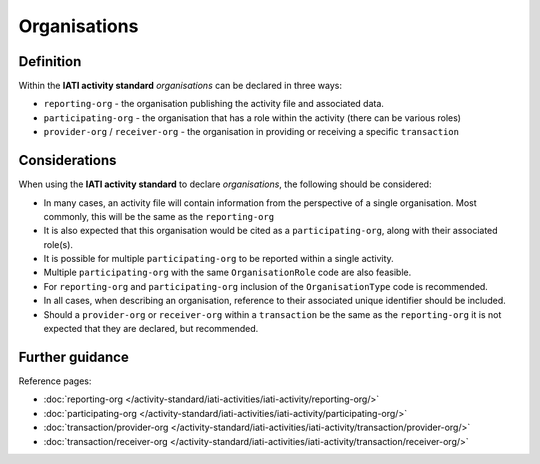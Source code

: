Organisations
=============

Definition
----------
Within the **IATI activity standard** *organisations* can be declared in three ways:

* ``reporting-org`` - the organisation publishing the activity file and associated data. 
* ``participating-org`` - the organisation that has a role within the activity (there can be various roles)
* ``provider-org`` / ``receiver-org`` - the organisation in providing or receiving a specific ``transaction``


Considerations
--------------
When using the **IATI activity standard** to declare *organisations*, the following should be considered:

* In many cases, an activity file will contain information from the perspective of a single organisation.  Most commonly, this will be the same as the ``reporting-org``

* It is also expected that this organisation would be cited as a ``participating-org``, along with their associated role(s). 

* It is possible for multiple ``participating-org`` to be reported within a single activity.  

* Multiple ``participating-org`` with the same ``OrganisationRole`` code are also feasible.

* For ``reporting-org`` and ``participating-org`` inclusion of the ``OrganisationType`` code is recommended.
 
* In all cases, when describing an organisation, reference to their associated unique identifier should be included.

* Should a ``provider-org`` or ``receiver-org`` within a ``transaction`` be the same as the ``reporting-org`` it is not expected that they are declared, but recommended.


Further guidance
----------------

Reference pages:

* :doc:`reporting-org </activity-standard/iati-activities/iati-activity/reporting-org/>`
* :doc:`participating-org </activity-standard/iati-activities/iati-activity/participating-org/>`

* :doc:`transaction/provider-org </activity-standard/iati-activities/iati-activity/transaction/provider-org/>`
* :doc:`transaction/receiver-org </activity-standard/iati-activities/iati-activity/transaction/receiver-org/>`
